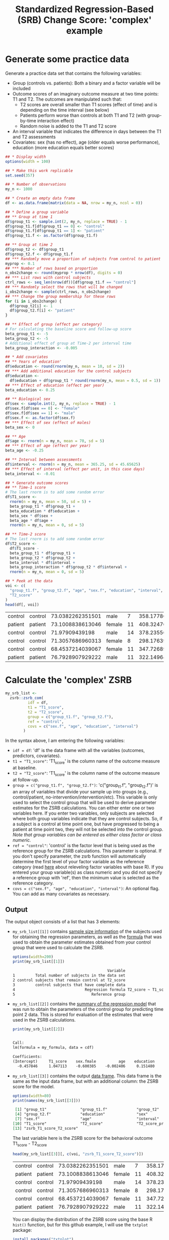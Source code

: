 #+TITLE: Standardized Regression-Based (SRB) Change Score: 'complex' example
#+PROPERTY: header-args :tangle no
#+PROPERTY: header-args+ :exports both
#+PROPERTY: header-args+ :eval never-export
#+PROPERTY: header-args:R+ :session *SRB_R*

* Generate some practice data
Generate a practice data set that contains the following variables:
- Group (controls vs. patients): Both a binary and a factor variable will be included
- Outcome scores of an imaginary outcome measure at two time points: T1 and T2. The outcomes are manipulated such that:
  + T2 scores are overall smaller than T1 scores (effect of time) and is depending on the time interval (see below)
  + Patients perform worse than controls at both T1 and T2 (with group-by-time interaction effect)
  + Random noise is added to the T1 and T2 score
- An interval variable that indicates the difference in days between the T1 and T2 assessments
- Covariates: sex (has no effect), age (older equals worse performance), education (more education equals better scores)

#+begin_src R :results table :exports both
## * Display width
options(width = 100)

## * Make this work replicable
set.seed(357)

## * Number of observations
my_n <- 1000

## * Create an empty data frame
df <- as.data.frame(matrix(data = NA, nrow = my_n, ncol = 0))

## * Define a group variable
## ** Group at time 1
df$group_t1 <- sample.int(2, my_n, replace = TRUE) - 1
df$group_t1.f[df$group_t1 == 0] <- "control"
df$group_t1.f[df$group_t1 == 1] <- "patient"
df$group_t1.f <- as.factor(df$group_t1.f)

## ** Group at time 2
df$group_t2 <- df$group_t1
df$group_t2.f <- df$group_t1.f
## *** Randomly move a proportion of subjects from control to patient
myprop <- 0.1
## *** Number of rows based on proportion
n_obs2change <- round(myprop * nrow(df), digits = 0)
## *** List rows with control subjects
ctrl_rows <- seq_len(nrow(df))[df$group_t1.f == "control"]
## *** Randomly select the rows that will be changed
i_obs2change <- sample(ctrl_rows, n_obs2change)
## *** Change the group membership for these rows
for (i in i_obs2change) {
  df$group_t2[i] <- 1
  df$group_t2.f[i] <- "patient"
}

## ** Effect of group (effect per category)
# For calculating the baseline score and follow-up score
beta_group_t1 <- -5
beta_group_t2 <- -5
# Additional effect of group at Time-2 per interval time
beta_group_interaction <- -0.005

## * Add covariates
## ** Years of education'
df$education <- round(rnorm(my_n, mean = 10, sd = 2))
## *** Add additional education for the control subjects
df$education <-
  df$education + df$group_t1 * round(rnorm(my_n, mean = 0.5, sd = 1))
## *** Effect of education (effect per year)
beta_education <- 0.25

## ** Biological sex
df$sex <- sample.int(2, my_n, replace = TRUE) - 1
df$sex.f[df$sex == 0] <- "female"
df$sex.f[df$sex == 1] <- "male"
df$sex.f <- as.factor(df$sex.f)
## *** Effect of sex (effect of males)
beta_sex <- 0

## ** Age
df$age <- rnorm(n = my_n, mean = 70, sd = 5)
## *** Effect of age (effect per year)
beta_age <- -0.25

## ** Interval between assessments
df$interval <- rnorm(n = my_n, mean = 365.25, sd = 45.65625)
## *** Effect of interval (effect per unit, in this case days)
beta_interval <- -0.01

## * Generate outcome scores
## ** Time-1 score
# The last rnorm is to add some random error
df$T1_score <-
  rnorm(n = my_n, mean = 50, sd = 5) +
  beta_group_t1 * df$group_t1 +
  beta_education * df$education +
  beta_sex * df$sex +
  beta_age * df$age +
  rnorm(n = my_n, mean = 0, sd = 5)

## ** Time-2 score
# The last rnorm is to add some random error
df$T2_score <-
  df$T1_score -
  beta_group_t1 * df$group_t1 +
  beta_group_t2 * df$group_t2 +
  beta_interval * df$interval +
  beta_group_interaction * df$group_t2 * df$interval +
  rnorm(n = my_n, mean = 0, sd = 5)

## * Peek at the data
voi <- c(
  "group_t1.f", "group_t2.f", "age", "sex.f", "education", "interval", "T1_score",
  "T2_score"
)
head(df[, voi])
#+end_src

#+RESULTS:
| control | control | 73.0382262351501 | male   |  7 | 358.177861394347 | 28.6824215658593 | 32.3829934397777 |
| patient | patient | 73.1008838613046 | female | 11 | 408.324768161888 | 25.1995680041217 | 16.6450185874575 |
| control | control |   71.97909439198 | male   | 14 | 378.235568891409 |  41.673175243815 | 41.7180461427753 |
| control | control | 71.3057686960313 | female |  8 | 298.176398900746 | 35.6214183084579 |   41.09120199684 |
| control | control | 68.4537214039067 | female | 11 | 347.726897067924 | 35.3239215236191 | 30.0548795740687 |
| patient | patient | 76.7928907929222 | male   | 11 | 322.149649172383 | 34.8150710175937 | 32.2092437404188 |

* Calculate the 'complex' ZSRB
#+begin_src R :results output none
my_srb_list <-
  zsrb::zsrb_com(
          idf = df,
          t1 = "T1_score",
          t2 = "T2_score",
          group = c("group_t1.f", "group_t2.f"),
          ref = "control",
          covs = c("sex.f", "age", "education", "interval")
        )
#+end_src

In the syntax above, I am entering the following variables:
- =idf = df=: 'df' is the data frame with all the variables (outcomes, predictors, covariates).
- =t1 = "T1_score"=: 'T1_score' is the column name of the outcome measure at baseline.
- =t2 = "T2_score"=: 'T1_score' is the column name of the outcome measure at follow-up.
- =group = c("group_t1.f", "group_t2.f")=: 'c("group_t1.f", "group_t2.f")' is an array of variables that divide your sample up into groups (e.g., control/patient, no-intervention/intervention/etc). This variable is only used to select the control group that will be used to derive parameter estimates for the ZSRB calculations. You can either enter one or two variables here. If you enter two variables, only subjects are selected where both group variables indicate that they are control subjects. So, if a subject is a control at time point one, but have progressed to being a patient at time point two, they will not be selected into the control group. /Note that group variables can be entered as either class factor or class numeric./
- =ref = "control"=: 'control' is the factor level that is being used as the reference group for the ZSRB calculations. This parameter is optional. If you don't specify parameter, the zsrb function will automatically determine the first level of your factor variable as the reference category (read [[https://stackoverflow.com/questions/3872070/how-to-force-r-to-use-a-specified-factor-level-as-reference-in-a-regression][here]] about releveling factor variables with base R). If you entered your group variable(s) as class numeric and you did not specify a reference group with 'ref', then the minimum value is selected as the reference category.
- =covs = c("sex.f", "age", "education", "interval")=: An optional flag. You can add as many covariates as necessary.

** Output
The output object consists of a list that has 3 elements:

- =my_srb_list[[1]]= contains _sample size information_ of the subjects used for obtaining the regression parameters, as well as the _formula_ that was used to obtain the parameter estimates obtained from your control group that were used to calculate the ZSRB.

  #+begin_src R :results output org :exports both
  options(width=200)
  print(my_srb_list[[1]])
  #+end_src

  #+RESULTS:
  #+begin_src org
                                            Variable                                                    Value
  1         Total number of subjects in the data set                                                     1000
  2 control subjects that remain control at T2_score                                                      404
  3         control subjects that have complete data                                                      404
  4                               Regression formula T2_score ~ T1_score + sex.f + age + education + interval
  5                                  Reference group                                                  control
  #+end_src

- =my_srb_list[[2]]= contains the _summary of the regression model_ that was run to obtain the parameters of the control group for predicting time point 2 data. This is stored for evaluation of the estimates that were used in the ZSRB calculations.

  #+begin_src R :results output org :exports both
  print(my_srb_list[[2]])
  #+end_src

  #+RESULTS:
  #+begin_src org

  Call:
  lm(formula = my_formula, data = cdf)

  Coefficients:
  (Intercept)     T1_score    sex.fmale          age    education     interval
    -0.457846     1.047113    -0.600385    -0.002406     0.151480    -0.016040
  #+end_src

- =my_srb_list[[3]]= contains the output _data frame_. This data frame is the same as the input data frame, but with an additional column: the ZSRB score for the model.

  #+begin_src R :results output org :exports both
  options(width=80)
  print(names(my_srb_list[[3]]))
  #+end_src

  #+RESULTS:
  #+begin_src org
   [1] "group_t1"               "group_t1.f"             "group_t2"
   [4] "group_t2.f"             "education"              "sex"
   [7] "sex.f"                  "age"                    "interval"
  [10] "T1_score"               "T2_score"               "T2_score_prime"
  [13] "zsrb_T1_score_T2_score"
  #+end_src

  The last variable here is the ZSRB score for the behavioral outcome T1_score - T2_score

  #+begin_src R :results table :exports both
  head(my_srb_list[[3]][, c(voi, "zsrb_T1_score_T2_score")])
  #+end_src

  #+RESULTS:
  | control | control | 73.0382262351501 | male   |  7 | 358.177861394347 | 28.6824215658593 | 32.3829934397777 |   1.59368186521071 |
  | patient | patient | 73.1008838613046 | female | 11 | 408.324768161888 | 25.1995680041217 | 16.6450185874575 | -0.814306129878118 |
  | control | control |   71.97909439198 | male   | 14 | 378.235568891409 |  41.673175243815 | 41.7180461427753 |  0.628214962734759 |
  | control | control | 71.3057686960313 | female |  8 | 298.176398900746 | 35.6214183084579 |   41.09120199684 |   1.54044706798425 |
  | control | control | 68.4537214039067 | female | 11 | 347.726897067924 | 35.3239215236191 | 30.0548795740687 | -0.462474899221699 |
  | patient | patient | 76.7928907929222 | male   | 11 | 322.149649172383 | 34.8150710175937 | 32.2092437404188 | 0.0959916865651458 |

  You can display the distribution of the ZSRB score using the base R =hist()= function, but for this github example, I will use the =txtplot= package:

  #+begin_src R :results output org :exports both
  install.packages("txtplot")
  options(width=80)
  print(txtplot::txtdensity(my_srb_list[[3]]$zsrb_T1_score_T2_score))
  #+end_src

  #+RESULTS:
  #+begin_src org
  0.4 +-----+--------+-------+--------+-------+--------+--------++
      |                         ******                           |
      |                       ***    ***                         |
      |                      **        **                        |
  0.3 +                    **           ***                      +
      |                   **              **                     |
      |                  **                **                    |
  0.2 +                 **                  **                   +
      |               ***                    ***                 |
      |              **                        **                |
  0.1 +             **                           **              +
      |           ***                             ***            |
      |         ***                                 ******       |
    0 +  ********                                        ******  +
      +-----+--------+-------+--------+-------+--------+--------++
           -3       -2      -1        0       1        2        3
  NULL
  #+end_src
